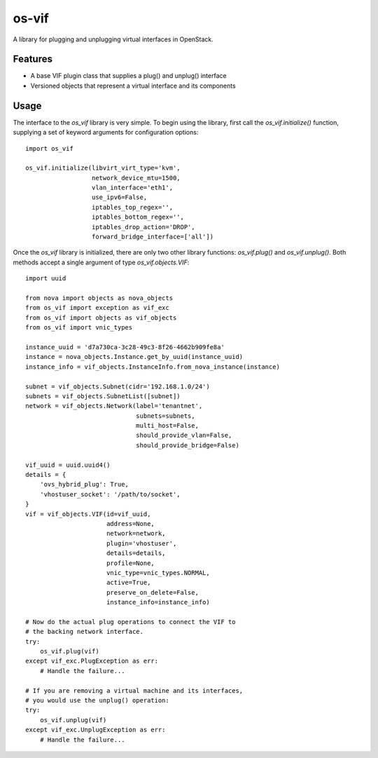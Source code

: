 ======
os-vif
======

A library for plugging and unplugging virtual interfaces in OpenStack.

Features
--------

* A base VIF plugin class that supplies a plug() and unplug() interface
* Versioned objects that represent a virtual interface and its components

Usage
-----

The interface to the `os_vif` library is very simple. To begin using the
library, first call the `os_vif.initialize()` function, supplying a set of
keyword arguments for configuration options::

    import os_vif

    os_vif.initialize(libvirt_virt_type='kvm',
                      network_device_mtu=1500,
                      vlan_interface='eth1',
                      use_ipv6=False,
                      iptables_top_regex='',
                      iptables_bottom_regex='',
                      iptables_drop_action='DROP',
                      forward_bridge_interface=['all'])

Once the `os_vif` library is initialized, there are only two other library
functions: `os_vif.plug()` and `os_vif.unplug()`. Both methods accept a single
argument of type `os_vif.objects.VIF`::

    import uuid

    from nova import objects as nova_objects
    from os_vif import exception as vif_exc
    from os_vif import objects as vif_objects
    from os_vif import vnic_types

    instance_uuid = 'd7a730ca-3c28-49c3-8f26-4662b909fe8a'
    instance = nova_objects.Instance.get_by_uuid(instance_uuid)
    instance_info = vif_objects.InstanceInfo.from_nova_instance(instance)

    subnet = vif_objects.Subnet(cidr='192.168.1.0/24')
    subnets = vif_objects.SubnetList([subnet])
    network = vif_objects.Network(label='tenantnet',
                                  subnets=subnets,
                                  multi_host=False,
                                  should_provide_vlan=False,
                                  should_provide_bridge=False)

    vif_uuid = uuid.uuid4()
    details = {
        'ovs_hybrid_plug': True,
        'vhostuser_socket': '/path/to/socket',
    }
    vif = vif_objects.VIF(id=vif_uuid,
                          address=None,
                          network=network,
                          plugin='vhostuser',
                          details=details,
                          profile=None,
                          vnic_type=vnic_types.NORMAL,
                          active=True,
                          preserve_on_delete=False,
                          instance_info=instance_info)

    # Now do the actual plug operations to connect the VIF to
    # the backing network interface.
    try:
        os_vif.plug(vif)
    except vif_exc.PlugException as err:
        # Handle the failure...

    # If you are removing a virtual machine and its interfaces,
    # you would use the unplug() operation:
    try:
        os_vif.unplug(vif)
    except vif_exc.UnplugException as err:
        # Handle the failure...
